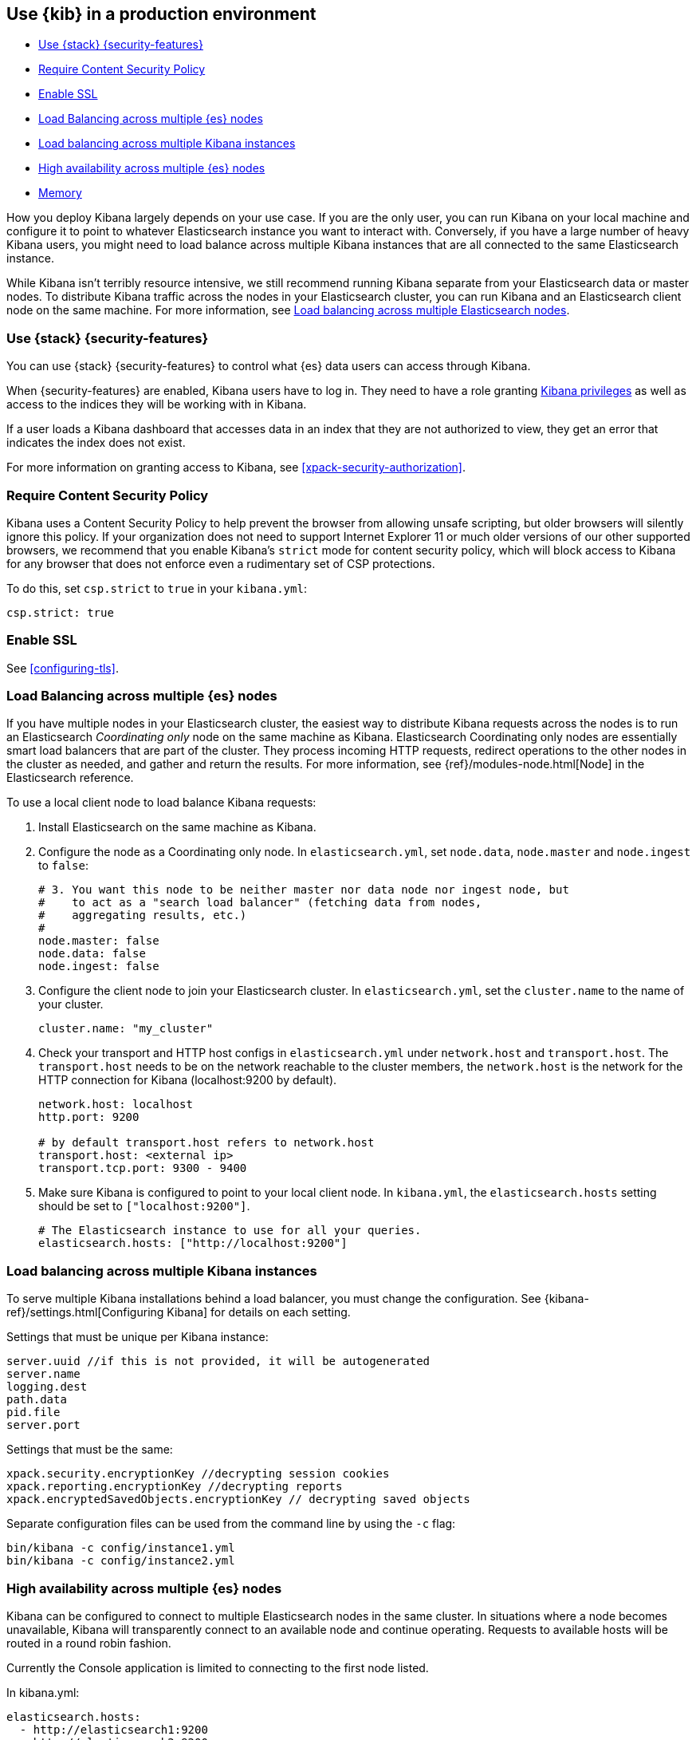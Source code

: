[[production]]
== Use {kib} in a production environment

* <<configuring-kibana-shield>>
* <<csp-strict-mode>>
* <<enabling-ssl>>
* <<load-balancing-es>>
* <<load-balancing-kibana>>
* <<high-availability>>
* <<memory>>

How you deploy Kibana largely depends on your use case. If you are the only user,
you can run Kibana on your local machine and configure it to point to whatever
Elasticsearch instance you want to interact with. Conversely, if you have a large
number of heavy Kibana users, you might need to load balance across multiple
Kibana instances that are all connected to the same Elasticsearch instance.

While Kibana isn't terribly resource intensive, we still recommend running Kibana
separate from  your Elasticsearch data or master nodes. To distribute Kibana
traffic across the nodes in your Elasticsearch cluster, you can run Kibana
and an Elasticsearch client node on the same machine. For more information, see
<<load-balancing-es, Load balancing across multiple Elasticsearch nodes>>.

[float]
[[configuring-kibana-shield]]
=== Use {stack} {security-features}

You can use {stack} {security-features} to control what {es} data users can
access through Kibana.

When {security-features} are enabled, Kibana users have to log in. They need to
have a role granting <<kibana-privileges, Kibana privileges>> as well as access
to the indices they will be working with in Kibana.

If a user loads a Kibana dashboard that accesses data in an index that they
are not authorized to view, they get an error that indicates the index does
not exist.

For more information on granting access to Kibana, see <<xpack-security-authorization>>.

[float]
[[csp-strict-mode]]
=== Require Content Security Policy

Kibana uses a Content Security Policy to help prevent the browser from allowing
unsafe scripting, but older browsers will silently ignore this policy. If your
organization does not need to support Internet Explorer 11 or much older
versions of our other supported browsers, we recommend that you enable Kibana's
`strict` mode for content security policy, which will block access to Kibana
for any browser that does not enforce even a rudimentary set of CSP
protections.

To do this, set `csp.strict` to `true` in your `kibana.yml`:

--------
csp.strict: true
--------


[float]
[[enabling-ssl]]
=== Enable SSL

See <<configuring-tls>>.

[float]
[[load-balancing-es]]
=== Load Balancing across multiple {es} nodes
If you have multiple nodes in your Elasticsearch cluster, the easiest way to distribute Kibana requests
across the nodes is to run an Elasticsearch _Coordinating only_ node on the same machine as Kibana.
Elasticsearch Coordinating only nodes are essentially smart load balancers that are part of the cluster. They
process incoming HTTP requests, redirect operations to the other nodes in the cluster as needed, and
gather and return the results. For more information, see
{ref}/modules-node.html[Node] in the Elasticsearch reference.

To use a local client node to load balance Kibana requests:

. Install Elasticsearch on the same machine as Kibana.
. Configure the node as a Coordinating only node. In `elasticsearch.yml`, set `node.data`, `node.master` and `node.ingest` to `false`:
+
--------
# 3. You want this node to be neither master nor data node nor ingest node, but
#    to act as a "search load balancer" (fetching data from nodes,
#    aggregating results, etc.)
#
node.master: false
node.data: false
node.ingest: false
--------
. Configure the client node to join your Elasticsearch cluster. In `elasticsearch.yml`, set the `cluster.name` to the
name of your cluster.
+
--------
cluster.name: "my_cluster"
--------
. Check your transport and HTTP host configs in `elasticsearch.yml` under `network.host` and `transport.host`. The `transport.host` needs to be on the network reachable to the cluster members, the `network.host` is the network for the HTTP connection for Kibana (localhost:9200 by default).
+
--------
network.host: localhost
http.port: 9200

# by default transport.host refers to network.host
transport.host: <external ip>
transport.tcp.port: 9300 - 9400
--------
. Make sure Kibana is configured to point to your local client node. In `kibana.yml`, the `elasticsearch.hosts` setting should be set to
`["localhost:9200"]`.
+
--------
# The Elasticsearch instance to use for all your queries.
elasticsearch.hosts: ["http://localhost:9200"]
--------

[float]
[[load-balancing-kibana]]
=== Load balancing across multiple Kibana instances
To serve multiple Kibana installations behind a load balancer, you must change the configuration. See {kibana-ref}/settings.html[Configuring Kibana] for details on each setting.

Settings that must be unique per Kibana instance:
--------
server.uuid //if this is not provided, it will be autogenerated
server.name
logging.dest
path.data
pid.file
server.port
--------

Settings that must be the same:
--------
xpack.security.encryptionKey //decrypting session cookies
xpack.reporting.encryptionKey //decrypting reports
xpack.encryptedSavedObjects.encryptionKey // decrypting saved objects
--------

Separate configuration files can be used from the command line by using the `-c` flag:
--------
bin/kibana -c config/instance1.yml
bin/kibana -c config/instance2.yml
--------

[float]
[[high-availability]]
=== High availability across multiple {es} nodes
Kibana can be configured to connect to multiple Elasticsearch nodes in the same cluster.  In situations where a node becomes unavailable,
Kibana will transparently connect to an available node and continue operating.  Requests to available hosts will be routed in a round robin fashion.

Currently the Console application is limited to connecting to the first node listed.

In kibana.yml:
--------
elasticsearch.hosts:
  - http://elasticsearch1:9200
  - http://elasticsearch2:9200
--------

Related configurations include `elasticsearch.sniffInterval`, `elasticsearch.sniffOnStart`, and `elasticsearch.sniffOnConnectionFault`.
These can be used to automatically update the list of hosts as a cluster is resized.  Parameters can be found on the {kibana-ref}/settings.html[settings page].

[float]
[[memory]]
=== Memory
Kibana has a default maximum memory limit of 1.4 GB, and in most cases, we recommend leaving this unconfigured.  In some scenarios, such as large reporting jobs,
it may make sense to tweak limits to meet more specific requirements.

You can modify this limit by setting `--max-old-space-size` in the `node.options` config file that can be found inside `kibana/config` folder or any other configured with the environment variable `KBN_PATH_CONF` (for example in debian based system would be `/etc/kibana`).

The option accepts a limit in MB:
--------
--max-old-space-size=2048
--------
